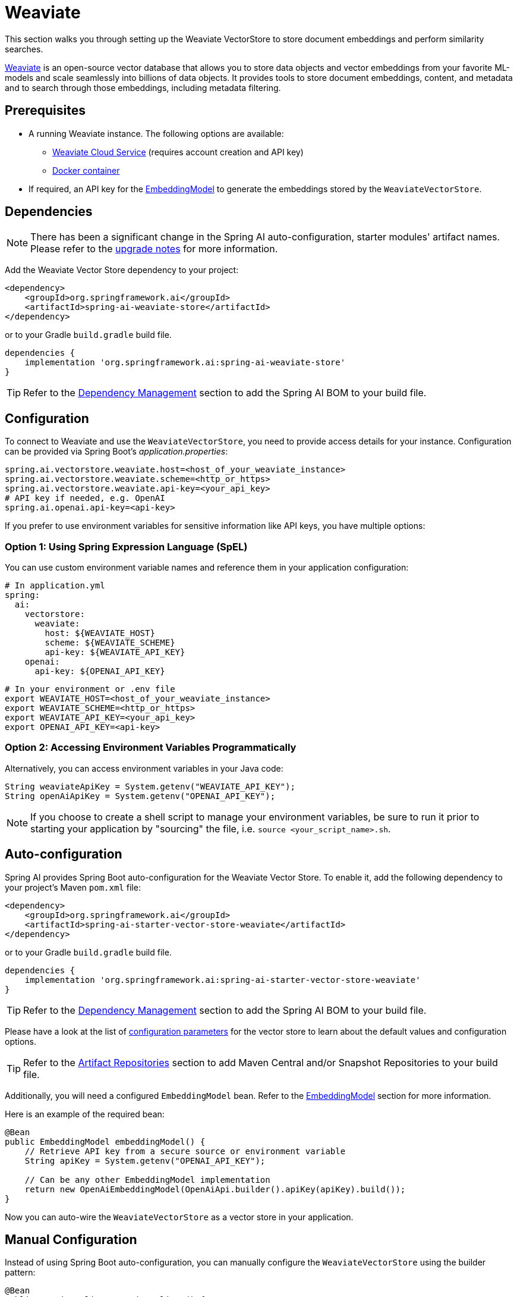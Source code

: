 = Weaviate

This section walks you through setting up the Weaviate VectorStore to store document embeddings and perform similarity searches.

link:https://weaviate.io/[Weaviate] is an open-source vector database that allows you to store data objects and vector embeddings from your favorite ML-models and scale seamlessly into billions of data objects.
It provides tools to store document embeddings, content, and metadata and to search through those embeddings, including metadata filtering.

== Prerequisites

* A running Weaviate instance. The following options are available:
** link:https://console.weaviate.cloud/[Weaviate Cloud Service] (requires account creation and API key)
** link:https://weaviate.io/developers/weaviate/installation/docker[Docker container]
* If required, an API key for the xref:api/embeddings.adoc#available-implementations[EmbeddingModel] to generate the embeddings stored by the `WeaviateVectorStore`.

== Dependencies

[NOTE]
====
There has been a significant change in the Spring AI auto-configuration, starter modules' artifact names.
Please refer to the https://docs.spring.io/spring-ai/reference/upgrade-notes.html[upgrade notes] for more information.
====

Add the Weaviate Vector Store dependency to your project:

[source,xml]
----
<dependency>
    <groupId>org.springframework.ai</groupId>
    <artifactId>spring-ai-weaviate-store</artifactId>
</dependency>
----

or to your Gradle `build.gradle` build file.

[source,groovy]
----
dependencies {
    implementation 'org.springframework.ai:spring-ai-weaviate-store'
}
----

TIP: Refer to the xref:getting-started.adoc#dependency-management[Dependency Management] section to add the Spring AI BOM to your build file.

== Configuration

To connect to Weaviate and use the `WeaviateVectorStore`, you need to provide access details for your instance.
Configuration can be provided via Spring Boot's _application.properties_:

[source,properties]
----
spring.ai.vectorstore.weaviate.host=<host_of_your_weaviate_instance>
spring.ai.vectorstore.weaviate.scheme=<http_or_https>
spring.ai.vectorstore.weaviate.api-key=<your_api_key>
# API key if needed, e.g. OpenAI
spring.ai.openai.api-key=<api-key>
----

If you prefer to use environment variables for sensitive information like API keys, you have multiple options:

=== Option 1: Using Spring Expression Language (SpEL)

You can use custom environment variable names and reference them in your application configuration:

[source,yaml]
----
# In application.yml
spring:
  ai:
    vectorstore:
      weaviate:
        host: ${WEAVIATE_HOST}
        scheme: ${WEAVIATE_SCHEME}
        api-key: ${WEAVIATE_API_KEY}
    openai:
      api-key: ${OPENAI_API_KEY}
----

[source,bash]
----
# In your environment or .env file
export WEAVIATE_HOST=<host_of_your_weaviate_instance>
export WEAVIATE_SCHEME=<http_or_https>
export WEAVIATE_API_KEY=<your_api_key>
export OPENAI_API_KEY=<api-key>
----

=== Option 2: Accessing Environment Variables Programmatically

Alternatively, you can access environment variables in your Java code:

[source,java]
----
String weaviateApiKey = System.getenv("WEAVIATE_API_KEY");
String openAiApiKey = System.getenv("OPENAI_API_KEY");
----

NOTE: If you choose to create a shell script to manage your environment variables, be sure to run it prior to starting your application by "sourcing" the file, i.e. `source <your_script_name>.sh`.

== Auto-configuration

Spring AI provides Spring Boot auto-configuration for the Weaviate Vector Store.
To enable it, add the following dependency to your project's Maven `pom.xml` file:

[source,xml]
----
<dependency>
    <groupId>org.springframework.ai</groupId>
    <artifactId>spring-ai-starter-vector-store-weaviate</artifactId>
</dependency>
----

or to your Gradle `build.gradle` build file.

[source,groovy]
----
dependencies {
    implementation 'org.springframework.ai:spring-ai-starter-vector-store-weaviate'
}
----

TIP: Refer to the xref:getting-started.adoc#dependency-management[Dependency Management] section to add the Spring AI BOM to your build file.

Please have a look at the list of xref:#_weaviatevectorstore_properties[configuration parameters] for the vector store to learn about the default values and configuration options.

TIP: Refer to the xref:getting-started.adoc#artifact-repositories[Artifact Repositories] section to add Maven Central and/or Snapshot Repositories to your build file.

Additionally, you will need a configured `EmbeddingModel` bean. Refer to the xref:api/embeddings.adoc#available-implementations[EmbeddingModel] section for more information.

Here is an example of the required bean:

[source,java]
----
@Bean
public EmbeddingModel embeddingModel() {
    // Retrieve API key from a secure source or environment variable
    String apiKey = System.getenv("OPENAI_API_KEY");

    // Can be any other EmbeddingModel implementation
    return new OpenAiEmbeddingModel(OpenAiApi.builder().apiKey(apiKey).build());
}
----

Now you can auto-wire the `WeaviateVectorStore` as a vector store in your application.

== Manual Configuration

Instead of using Spring Boot auto-configuration, you can manually configure the `WeaviateVectorStore` using the builder pattern:

[source,java]
----
@Bean
public WeaviateClient weaviateClient() {
    return new WeaviateClient(new Config("http", "localhost:8080"));
}

@Bean
public VectorStore vectorStore(WeaviateClient weaviateClient, EmbeddingModel embeddingModel) {
    return WeaviateVectorStore.builder(weaviateClient, embeddingModel)
        .options(options)                              // Optional: use custom options
        .consistencyLevel(ConsistentLevel.QUORUM)      // Optional: defaults to ConsistentLevel.ONE
        .filterMetadataFields(List.of(                 // Optional: fields that can be used in filters
            MetadataField.text("country"),
            MetadataField.number("year")))
        .build();
}
----

== Metadata filtering

You can leverage the generic, portable xref:api/vectordbs.adoc#metadata-filters[metadata filters] with Weaviate store as well.

For example, you can use either the text expression language:

[source,java]
----
vectorStore.similaritySearch(
    SearchRequest.builder()
        .query("The World")
        .topK(TOP_K)
        .similarityThreshold(SIMILARITY_THRESHOLD)
        .filterExpression("country in ['UK', 'NL'] && year >= 2020").build());
----

or programmatically using the `Filter.Expression` DSL:

[source,java]
----
FilterExpressionBuilder b = new FilterExpressionBuilder();

vectorStore.similaritySearch(SearchRequest.builder()
    .query("The World")
    .topK(TOP_K)
    .similarityThreshold(SIMILARITY_THRESHOLD)
    .filterExpression(b.and(
        b.in("country", "UK", "NL"),
        b.gte("year", 2020)).build()).build());
----

NOTE: Those (portable) filter expressions get automatically converted into the proprietary Weaviate link:https://weaviate.io/developers/weaviate/api/graphql/filters[where filters].

For example, this portable filter expression:

[source,sql]
----
country in ['UK', 'NL'] && year >= 2020
----

is converted into the proprietary Weaviate GraphQL filter format:

[source,graphql]
----
operator: And
operands:
    [{
        operator: Or
        operands:
            [{
                path: ["meta_country"]
                operator: Equal
                valueText: "UK"
            },
            {
                path: ["meta_country"]
                operator: Equal
                valueText: "NL"
            }]
    },
    {
        path: ["meta_year"]
        operator: GreaterThanEqual
        valueNumber: 2020
    }]
----

== Run Weaviate in Docker

To quickly get started with a local Weaviate instance, you can run it in Docker:

[source,bash]
----
docker run -it --rm --name weaviate \
    -e AUTHENTICATION_ANONYMOUS_ACCESS_ENABLED=true \
    -e PERSISTENCE_DATA_PATH=/var/lib/weaviate \
    -e QUERY_DEFAULTS_LIMIT=25 \
    -e DEFAULT_VECTORIZER_MODULE=none \
    -e CLUSTER_HOSTNAME=node1 \
    -p 8080:8080 \
    semitechnologies/weaviate:1.22.4
----

This starts a Weaviate instance accessible at http://localhost:8080.

== WeaviateVectorStore properties

You can use the following properties in your Spring Boot configuration to customize the Weaviate vector store.

[stripes=even]
|===
|Property|Description|Default value

|`spring.ai.vectorstore.weaviate.host`|The host of the Weaviate server|localhost:8080
|`spring.ai.vectorstore.weaviate.scheme`|Connection schema|http
|`spring.ai.vectorstore.weaviate.api-key`|The API key for authentication|
|`spring.ai.vectorstore.weaviate.object-class`|The class name for storing documents. should|SpringAiWeaviate
|`spring.ai.vectorstore.weaviate.content-field-name`|The field name for content|content
|`spring.ai.vectorstore.weaviate.consistency-level`|Desired tradeoff between consistency and speed|ConsistentLevel.ONE
|`spring.ai.vectorstore.weaviate.filter-field`|Configures metadata fields that can be used in filters. Format: spring.ai.vectorstore.weaviate.filter-field.<field-name>=<field-type>|
|===

TIP: Object class names should start with an uppercase letter, and field names should start with a lowercase letter. see link:https://weaviate.io/developers/weaviate/concepts/data#data-object-concepts[data-object-concepts]

== Accessing the Native Client

The Weaviate Vector Store implementation provides access to the underlying native Weaviate client (`WeaviateClient`) through the `getNativeClient()` method:

[source,java]
----
WeaviateVectorStore vectorStore = context.getBean(WeaviateVectorStore.class);
Optional<WeaviateClient> nativeClient = vectorStore.getNativeClient();

if (nativeClient.isPresent()) {
    WeaviateClient client = nativeClient.get();
    // Use the native client for Weaviate-specific operations
}
----

The native client gives you access to Weaviate-specific features and operations that might not be exposed through the `VectorStore` interface.
